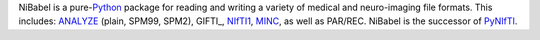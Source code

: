 NiBabel is a pure-\ Python_ package for reading and writing a variety of medical and
neuro-imaging file formats. This includes: ANALYZE_ (plain, SPM99, SPM2),
GIFTI_, NIfTI1_, MINC_, as well as PAR/REC. NiBabel is the successor of
PyNIfTI_.

.. _Python: http://www.python.org
.. _ANALYZE: http://www.grahamwideman.com/gw/brain/analyze/formatdoc.htm
.. _NIfTI1: http://nifti.nimh.nih.gov/nifti-1/
.. _MINC: http://wiki.bic.mni.mcgill.ca/index.php/MINC
.. _PyNIfTI: http://niftilib.sourceforge.net/pynifti/
